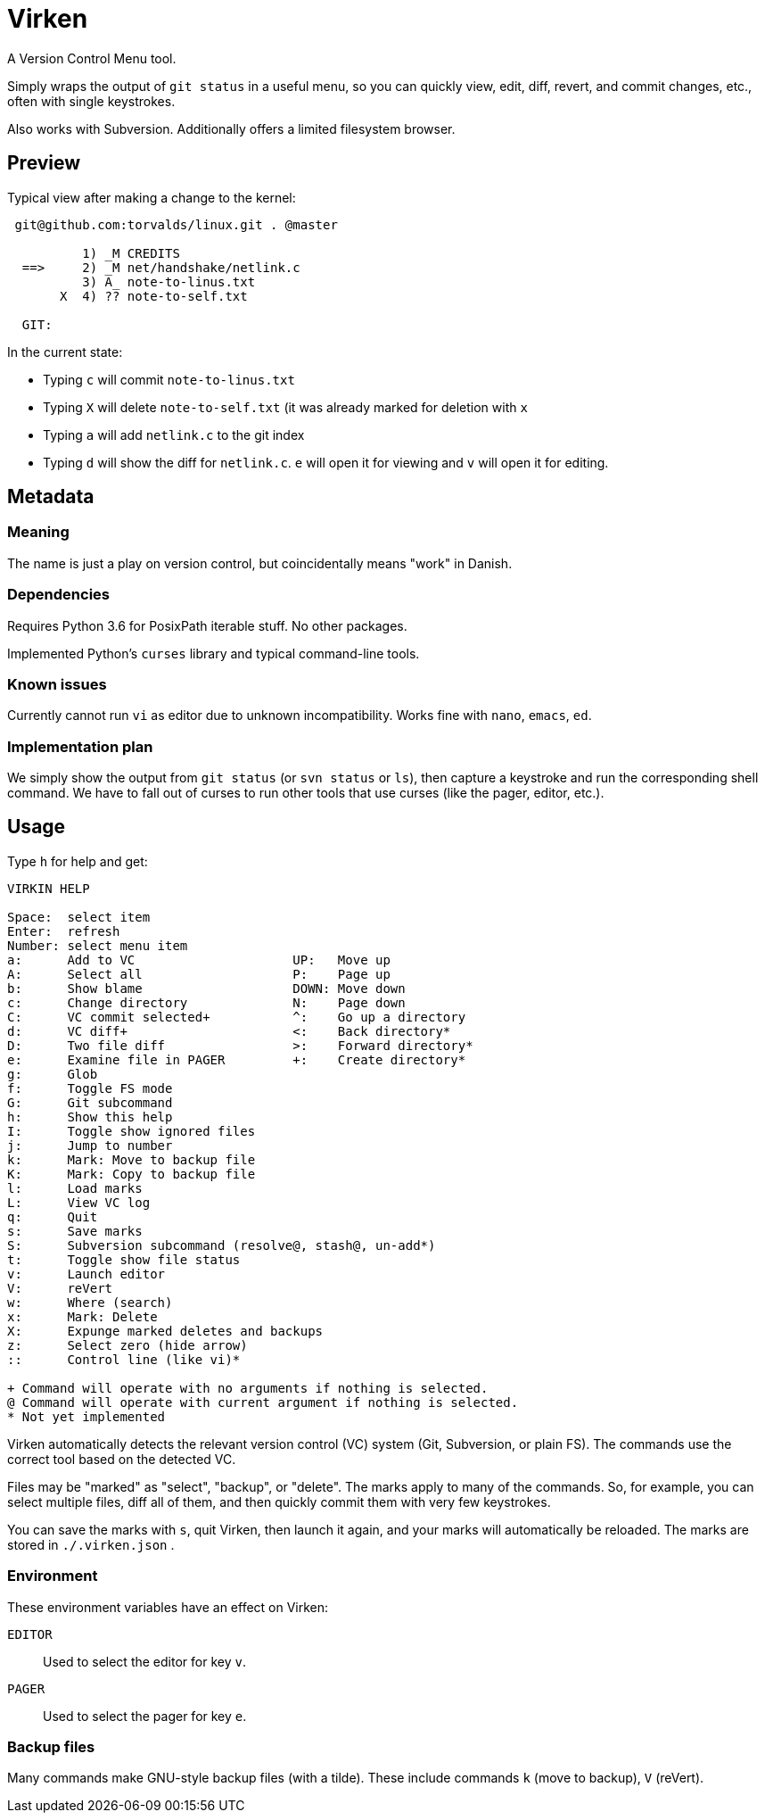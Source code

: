 
= Virken

A Version Control Menu tool.

Simply wraps the output of `git status` in a useful menu, so you can quickly view, edit, diff, revert, and commit changes, etc., often with single keystrokes.

Also works with Subversion.  Additionally offers a limited filesystem browser.

== Preview

Typical view after making a change to the kernel:

----
 git@github.com:torvalds/linux.git . @master

          1) _M CREDITS
  ==>     2) _M net/handshake/netlink.c
          3) A_ note-to-linus.txt
       X  4) ?? note-to-self.txt

  GIT:
----

In the current state:

* Typing `c` will commit `note-to-linus.txt`
* Typing `X` will delete `note-to-self.txt` (it was already marked for deletion with `x`
* Typing `a` will add `netlink.c` to the git index
* Typing `d` will show the diff for `netlink.c`.  `e` will open it for viewing and `v` will open it for editing.

== Metadata

=== Meaning

The name is just a play on version control, but coincidentally means "work" in Danish.

=== Dependencies

Requires Python 3.6 for PosixPath iterable stuff.  No other packages.

Implemented Python's `curses` library and typical command-line tools.

=== Known issues

Currently cannot run `vi` as editor due to unknown incompatibility.
Works fine with `nano`, `emacs`, `ed`.

=== Implementation plan

We simply show the output from `git status` (or `svn status` or `ls`), then capture a keystroke and run the corresponding shell command.  We have to fall out of curses to run other tools that use curses (like the pager, editor, etc.).

== Usage

Type `h` for help and get:

----
VIRKIN HELP

Space:  select item
Enter:  refresh
Number: select menu item
a:      Add to VC                     UP:   Move up
A:      Select all                    P:    Page up
b:      Show blame                    DOWN: Move down
c:      Change directory              N:    Page down
C:      VC commit selected+           ^:    Go up a directory
d:      VC diff+                      <:    Back directory*
D:      Two file diff                 >:    Forward directory*
e:      Examine file in PAGER         +:    Create directory*
g:      Glob
f:      Toggle FS mode
G:      Git subcommand
h:      Show this help
I:      Toggle show ignored files
j:      Jump to number
k:      Mark: Move to backup file
K:      Mark: Copy to backup file
l:      Load marks
L:      View VC log
q:      Quit
s:      Save marks
S:      Subversion subcommand (resolve@, stash@, un-add*)
t:      Toggle show file status
v:      Launch editor
V:      reVert
w:      Where (search)
x:      Mark: Delete
X:      Expunge marked deletes and backups
z:      Select zero (hide arrow)
::      Control line (like vi)*

+ Command will operate with no arguments if nothing is selected.
@ Command will operate with current argument if nothing is selected.
* Not yet implemented
----

Virken automatically detects the relevant version control (VC) system (Git, Subversion, or plain FS).  The commands use the correct tool based on the detected VC.

Files may be "marked" as "select", "backup", or "delete".  The marks apply to many of the commands.  So, for example, you can select multiple files, diff all of them, and then quickly commit them with very few keystrokes.

You can save the marks with `s`, quit Virken, then launch it again, and your marks will automatically be reloaded.  The marks are stored in `./.virken.json` .

=== Environment

These environment variables have an effect on Virken:

`EDITOR`::
Used to select the editor for key `v`.

`PAGER`::
Used to select the pager for key `e`.

=== Backup files

Many commands make GNU-style backup files (with a tilde).  These include commands `k` (move to backup), `V` (reVert).
